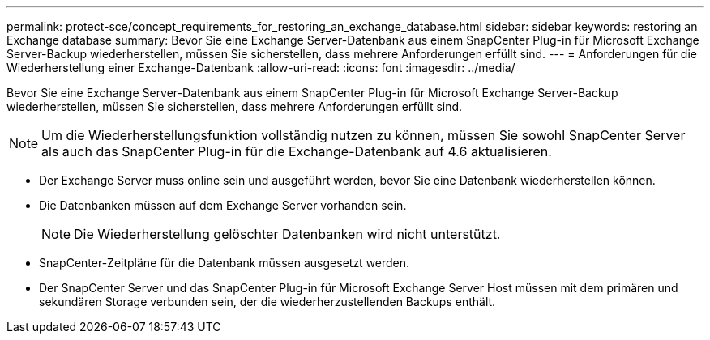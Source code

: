 ---
permalink: protect-sce/concept_requirements_for_restoring_an_exchange_database.html 
sidebar: sidebar 
keywords: restoring an Exchange database 
summary: Bevor Sie eine Exchange Server-Datenbank aus einem SnapCenter Plug-in für Microsoft Exchange Server-Backup wiederherstellen, müssen Sie sicherstellen, dass mehrere Anforderungen erfüllt sind. 
---
= Anforderungen für die Wiederherstellung einer Exchange-Datenbank
:allow-uri-read: 
:icons: font
:imagesdir: ../media/


[role="lead"]
Bevor Sie eine Exchange Server-Datenbank aus einem SnapCenter Plug-in für Microsoft Exchange Server-Backup wiederherstellen, müssen Sie sicherstellen, dass mehrere Anforderungen erfüllt sind.


NOTE: Um die Wiederherstellungsfunktion vollständig nutzen zu können, müssen Sie sowohl SnapCenter Server als auch das SnapCenter Plug-in für die Exchange-Datenbank auf 4.6 aktualisieren.

* Der Exchange Server muss online sein und ausgeführt werden, bevor Sie eine Datenbank wiederherstellen können.
* Die Datenbanken müssen auf dem Exchange Server vorhanden sein.
+

NOTE: Die Wiederherstellung gelöschter Datenbanken wird nicht unterstützt.

* SnapCenter-Zeitpläne für die Datenbank müssen ausgesetzt werden.
* Der SnapCenter Server und das SnapCenter Plug-in für Microsoft Exchange Server Host müssen mit dem primären und sekundären Storage verbunden sein, der die wiederherzustellenden Backups enthält.

